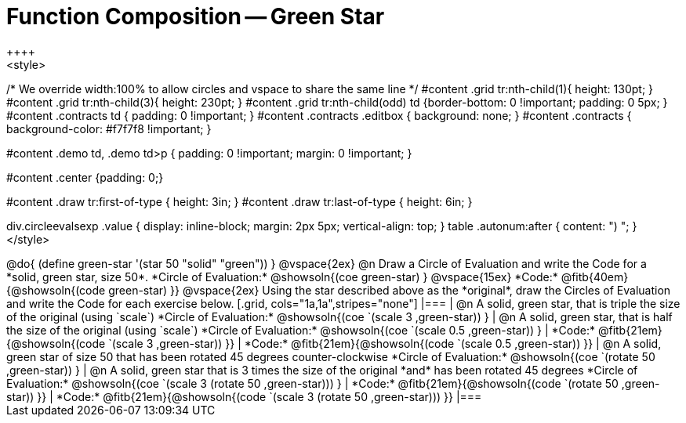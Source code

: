= Function Composition -- Green Star
++++
<style>
/* We override width:100% to allow circles and vspace
to share the same line */
#content .grid tr:nth-child(1){ height: 130pt; }
#content .grid tr:nth-child(3){ height: 230pt; }
#content .grid tr:nth-child(odd) td {border-bottom: 0 !important; padding: 0 5px; }
#content .contracts td { padding: 0 !important; }
#content .contracts .editbox { background: none; }
#content .contracts { background-color: #f7f7f8 !important; }

#content .demo td, .demo td>p { padding: 0 !important; margin: 0 !important; }

#content .center {padding: 0;}

#content .draw tr:first-of-type { height: 3in; }
#content .draw tr:last-of-type  { height: 6in; }

div.circleevalsexp .value {
  display:            inline-block;
  margin:             2px 5px;
  vertical-align:     top;
}
table .autonum:after { content: ") "; }
</style>
++++

@do{
	(define green-star '(star 50 "solid" "green"))
}

@vspace{2ex}

@n Draw a Circle of Evaluation and write the Code for a *solid, green star, size 50*.

*Circle of Evaluation:*

@showsoln{(coe green-star) }
@vspace{15ex}

*Code:* @fitb{40em}{@showsoln{(code green-star) }}

@vspace{2ex}

Using the star described above as the *original*, draw the Circles of Evaluation and write the Code for each exercise below.


[.grid, cols="1a,1a",stripes="none"]
|===

| @n A solid, green star, that is triple the size of the original (using `scale`)

*Circle of Evaluation:*
@showsoln{(coe `(scale 3 ,green-star)) }

| @n A solid, green star, that is half the size of the original (using `scale`)

*Circle of Evaluation:*
@showsoln{(coe `(scale 0.5 ,green-star)) }



| *Code:* @fitb{21em}{@showsoln{(code `(scale 3 ,green-star)) }}
| *Code:* @fitb{21em}{@showsoln{(code `(scale 0.5 ,green-star)) }}

| @n A solid, green star of size 50 that has been rotated 45 degrees counter-clockwise

*Circle of Evaluation:*
@showsoln{(coe `(rotate 50 ,green-star)) }

| @n A solid, green star that is 3 times the size of the original *and* has been rotated 45 degrees

*Circle of Evaluation:*
@showsoln{(coe `(scale 3 (rotate 50 ,green-star))) }

| *Code:* @fitb{21em}{@showsoln{(code `(rotate 50 ,green-star)) }}
| *Code:* @fitb{21em}{@showsoln{(code `(scale 3 (rotate 50 ,green-star))) }}

|===


